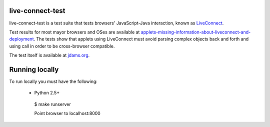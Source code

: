 live-connect-test
========

live-connect-test is a test suite that tests browsers' JavaScript-Java
interaction, known as `LiveConnect
<http://en.wikipedia.org/wiki/LiveConnect>`_.

Test results for most mayor browsers and OSes are available at `applets-missing-information-about-liveconnect-and-deployment
<http://www.cabo.dk/blog/copy_of_jakobs-blog/applets-missing-information-about-liveconnect-and-deployment>`_. The
tests show that applets using LiveConnect must avoid parsing complex
objects back and forth and using call in order to be cross-browser
compatible.

The test itself is available at `jdams.org
<http://jdams.org/live-connect-test/>`_.

Running locally
===============

To run locally you must have the following:

 * Python 2.5+

  $ make runserver

  Point browser to localhost:8000

